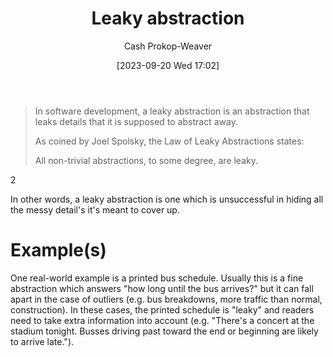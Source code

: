 :PROPERTIES:
:ID:       98d4ba4e-4f66-4833-9755-c59865ddced1
:LAST_MODIFIED: [2023-09-20 Wed 17:17]
:END:
#+title: Leaky abstraction
#+hugo_custom_front_matter: :slug "98d4ba4e-4f66-4833-9755-c59865ddced1"
#+author: Cash Prokop-Weaver
#+date: [2023-09-20 Wed 17:02]
#+filetags: :concept:

#+begin_quote
In software development, a leaky abstraction is an abstraction that leaks details that it is supposed to abstract away.

As coined by Joel Spolsky, the Law of Leaky Abstractions states:

#+begin_quote2
All non-trivial abstractions, to some degree, are leaky.
#+end_quote2
#+end_quote

In other words, a leaky abstraction is one which is unsuccessful in hiding all the messy detail's it's meant to cover up.
* Example(s)
One real-world example is a printed bus schedule. Usually this is a fine abstraction which answers "how long until the bus arrives?" but it can fall apart in the case of outliers (e.g. bus breakdowns, more traffic than normal, construction). In these cases, the printed schedule is "leaky" and readers need to take extra information into account (e.g. "There's a concert at the stadium tonight. Busses driving past toward the end or beginning are likely to arrive late.").


* Flashcards :noexport:
